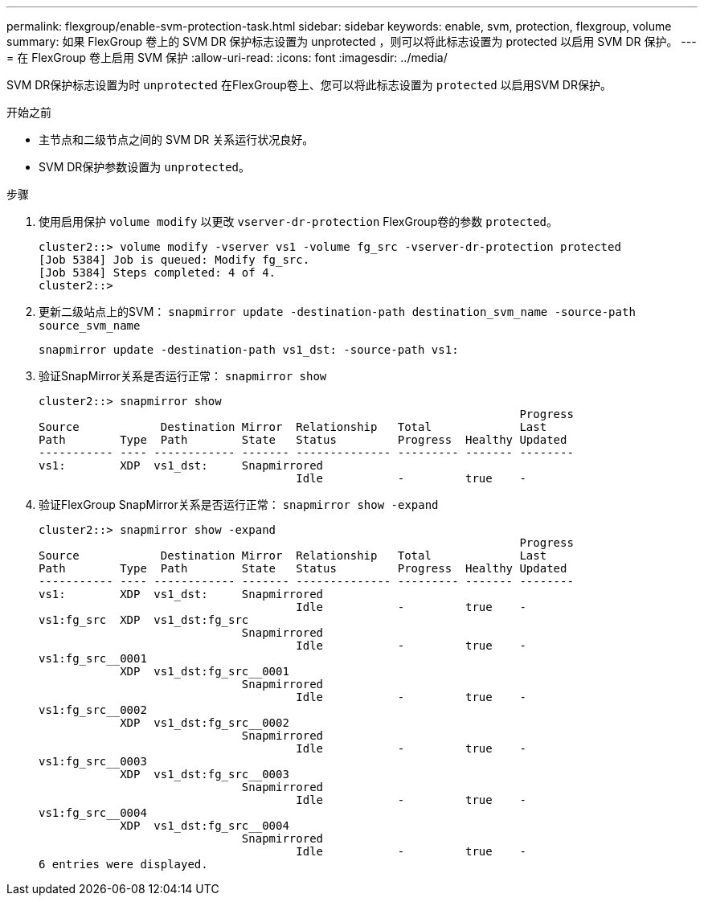 ---
permalink: flexgroup/enable-svm-protection-task.html 
sidebar: sidebar 
keywords: enable, svm, protection, flexgroup, volume 
summary: 如果 FlexGroup 卷上的 SVM DR 保护标志设置为 unprotected ，则可以将此标志设置为 protected 以启用 SVM DR 保护。 
---
= 在 FlexGroup 卷上启用 SVM 保护
:allow-uri-read: 
:icons: font
:imagesdir: ../media/


[role="lead"]
SVM DR保护标志设置为时 `unprotected` 在FlexGroup卷上、您可以将此标志设置为 `protected` 以启用SVM DR保护。

.开始之前
* 主节点和二级节点之间的 SVM DR 关系运行状况良好。
* SVM DR保护参数设置为 `unprotected`。


.步骤
. 使用启用保护 `volume modify` 以更改 `vserver-dr-protection` FlexGroup卷的参数 `protected`。
+
[listing]
----
cluster2::> volume modify -vserver vs1 -volume fg_src -vserver-dr-protection protected
[Job 5384] Job is queued: Modify fg_src.
[Job 5384] Steps completed: 4 of 4.
cluster2::>
----
. 更新二级站点上的SVM： `snapmirror update -destination-path destination_svm_name -source-path source_svm_name`
+
[listing]
----
snapmirror update -destination-path vs1_dst: -source-path vs1:
----
. 验证SnapMirror关系是否运行正常： `snapmirror show`
+
[listing]
----
cluster2::> snapmirror show
                                                                       Progress
Source            Destination Mirror  Relationship   Total             Last
Path        Type  Path        State   Status         Progress  Healthy Updated
----------- ---- ------------ ------- -------------- --------- ------- --------
vs1:        XDP  vs1_dst:     Snapmirrored
                                      Idle           -         true    -
----
. 验证FlexGroup SnapMirror关系是否运行正常： `snapmirror show -expand`
+
[listing]
----
cluster2::> snapmirror show -expand
                                                                       Progress
Source            Destination Mirror  Relationship   Total             Last
Path        Type  Path        State   Status         Progress  Healthy Updated
----------- ---- ------------ ------- -------------- --------- ------- --------
vs1:        XDP  vs1_dst:     Snapmirrored
                                      Idle           -         true    -
vs1:fg_src  XDP  vs1_dst:fg_src
                              Snapmirrored
                                      Idle           -         true    -
vs1:fg_src__0001
            XDP  vs1_dst:fg_src__0001
                              Snapmirrored
                                      Idle           -         true    -
vs1:fg_src__0002
            XDP  vs1_dst:fg_src__0002
                              Snapmirrored
                                      Idle           -         true    -
vs1:fg_src__0003
            XDP  vs1_dst:fg_src__0003
                              Snapmirrored
                                      Idle           -         true    -
vs1:fg_src__0004
            XDP  vs1_dst:fg_src__0004
                              Snapmirrored
                                      Idle           -         true    -
6 entries were displayed.
----

